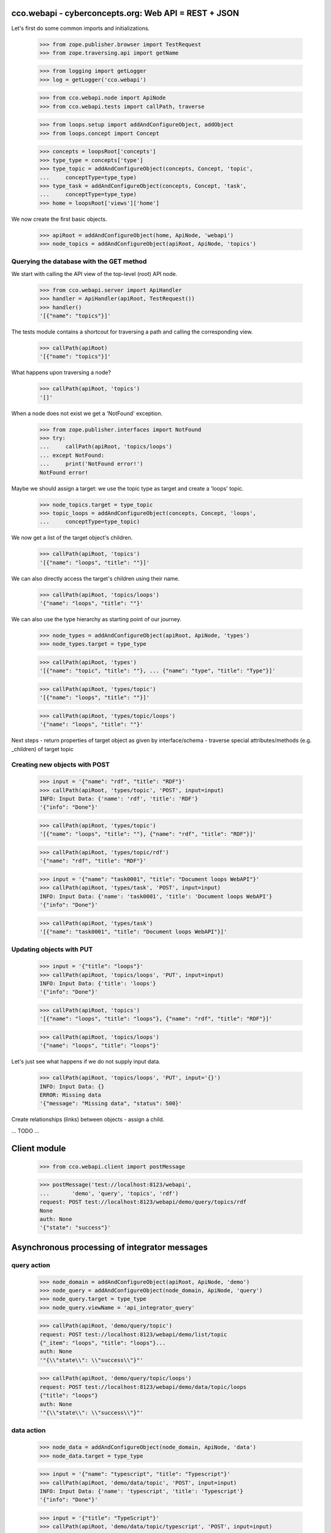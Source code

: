 
cco.webapi - cyberconcepts.org: Web API = REST + JSON
=====================================================

Let's first do some common imports and initializations.

  >>> from zope.publisher.browser import TestRequest
  >>> from zope.traversing.api import getName

  >>> from logging import getLogger
  >>> log = getLogger('cco.webapi')

  >>> from cco.webapi.node import ApiNode
  >>> from cco.webapi.tests import callPath, traverse

  >>> from loops.setup import addAndConfigureObject, addObject
  >>> from loops.concept import Concept

  >>> concepts = loopsRoot['concepts']
  >>> type_type = concepts['type']
  >>> type_topic = addAndConfigureObject(concepts, Concept, 'topic',
  ...     conceptType=type_type)
  >>> type_task = addAndConfigureObject(concepts, Concept, 'task',
  ...     conceptType=type_type)
  >>> home = loopsRoot['views']['home']

We now create the first basic objects.

  >>> apiRoot = addAndConfigureObject(home, ApiNode, 'webapi')
  >>> node_topics = addAndConfigureObject(apiRoot, ApiNode, 'topics')

Querying the database with the GET method
-----------------------------------------

We start with calling the API view of the top-level (root) API node.

  >>> from cco.webapi.server import ApiHandler
  >>> handler = ApiHandler(apiRoot, TestRequest())
  >>> handler()
  '[{"name": "topics"}]'

The tests module contains a shortcout for traversing a path and calling
the corresponding view.

  >>> callPath(apiRoot)
  '[{"name": "topics"}]'

What happens upon traversing a node?

  >>> callPath(apiRoot, 'topics')
  '[]'

When a node does not exist we get a 'NotFound' exception.

  >>> from zope.publisher.interfaces import NotFound
  >>> try:
  ...     callPath(apiRoot, 'topics/loops')
  ... except NotFound:
  ...     print('NotFound error!')
  NotFound error!

Maybe we should assign a target: we use the topic type as target 
and create a 'loops' topic.

  >>> node_topics.target = type_topic
  >>> topic_loops = addAndConfigureObject(concepts, Concept, 'loops',
  ...     conceptType=type_topic)

We now get a list of the target object's children.

  >>> callPath(apiRoot, 'topics')
  '[{"name": "loops", "title": ""}]'

We can also directly access the target's children using their name.

  >>> callPath(apiRoot, 'topics/loops')
  '{"name": "loops", "title": ""}'

We can also use the type hierarchy as starting point of our 
journey.

  >>> node_types = addAndConfigureObject(apiRoot, ApiNode, 'types')
  >>> node_types.target = type_type

  >>> callPath(apiRoot, 'types')
  '[{"name": "topic", "title": ""}, ... {"name": "type", "title": "Type"}]'

  >>> callPath(apiRoot, 'types/topic')
  '[{"name": "loops", "title": ""}]'

  >>> callPath(apiRoot, 'types/topic/loops')
  '{"name": "loops", "title": ""}'

Next steps
- return properties of target object as given by interface/schema
- traverse special attributes/methods (e.g. _children) of target topic

Creating new objects with POST
------------------------------

  >>> input = '{"name": "rdf", "title": "RDF"}'
  >>> callPath(apiRoot, 'types/topic', 'POST', input=input)
  INFO: Input Data: {'name': 'rdf', 'title': 'RDF'}
  '{"info": "Done"}'
  
  >>> callPath(apiRoot, 'types/topic')
  '[{"name": "loops", "title": ""}, {"name": "rdf", "title": "RDF"}]'

  >>> callPath(apiRoot, 'types/topic/rdf')
  '{"name": "rdf", "title": "RDF"}'

  >>> input = '{"name": "task0001", "title": "Document loops WebAPI"}'
  >>> callPath(apiRoot, 'types/task', 'POST', input=input)
  INFO: Input Data: {'name': 'task0001', 'title': 'Document loops WebAPI'}
  '{"info": "Done"}'

  >>> callPath(apiRoot, 'types/task')
  '[{"name": "task0001", "title": "Document loops WebAPI"}]'

Updating objects with PUT
-------------------------

  >>> input = '{"title": "loops"}'
  >>> callPath(apiRoot, 'topics/loops', 'PUT', input=input)
  INFO: Input Data: {'title': 'loops'}
  '{"info": "Done"}'

  >>> callPath(apiRoot, 'topics')
  '[{"name": "loops", "title": "loops"}, {"name": "rdf", "title": "RDF"}]'

  >>> callPath(apiRoot, 'topics/loops')
  '{"name": "loops", "title": "loops"}'

Let's just see what happens if we do not supply input data.

  >>> callPath(apiRoot, 'topics/loops', 'PUT', input='{}')
  INFO: Input Data: {}
  ERROR: Missing data
  '{"message": "Missing data", "status": 500}'

Create relationships (links) between objects - assign a child.

... TODO ...

Client module
=============

  >>> from cco.webapi.client import postMessage

  >>> postMessage('test://localhost:8123/webapi', 
  ...       'demo', 'query', 'topics', 'rdf')
  request: POST test://localhost:8123/webapi/demo/query/topics/rdf
  None
  auth: None
  '{"state": "success"}'

Asynchronous processing of integrator messages
==============================================

query action
------------

  >>> node_domain = addAndConfigureObject(apiRoot, ApiNode, 'demo')
  >>> node_query = addAndConfigureObject(node_domain, ApiNode, 'query')
  >>> node_query.target = type_type
  >>> node_query.viewName = 'api_integrator_query'

  >>> callPath(apiRoot, 'demo/query/topic')
  request: POST test://localhost:8123/webapi/demo/list/topic
  {"_item": "loops", "title": "loops"}...
  auth: None
  '"{\\"state\\": \\"success\\"}"'

  >>> callPath(apiRoot, 'demo/query/topic/loops')
  request: POST test://localhost:8123/webapi/demo/data/topic/loops
  {"title": "loops"}
  auth: None
  '"{\\"state\\": \\"success\\"}"'

data action
-----------

  >>> node_data = addAndConfigureObject(node_domain, ApiNode, 'data')
  >>> node_data.target = type_type

  >>> input = '{"name": "typescript", "title": "Typescript"}'
  >>> callPath(apiRoot, 'demo/data/topic', 'POST', input=input)
  INFO: Input Data: {'name': 'typescript', 'title': 'Typescript'}
  '{"info": "Done"}'

  >>> input = '{"title": "TypeScript"}'
  >>> callPath(apiRoot, 'demo/data/topic/typescript', 'POST', input=input)
  INFO: Input Data: {'title': 'TypeScript'}
  '{"info": "Done"}'

  >>> input = '{"title": "TypeScript"}'
  >>> callPath(apiRoot, 'demo/data/topic/typescript', 'POST', input=input)
  INFO: Input Data: {'title': 'TypeScript'}
  '{"info": "Done"}'

  >>> callPath(apiRoot, 'demo/query/topic')
  request: POST test://localhost:8123/webapi/demo/list/topic
  {"_item": "loops", "title": "loops"}...
  auth: None
  '"{\\"state\\": \\"success\\"}"'



